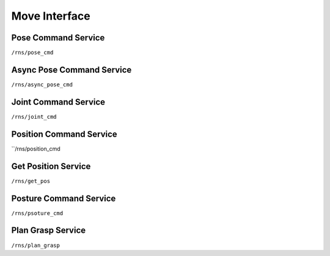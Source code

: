 .. _move_interface

Move Interface
==============


Pose Command Service
--------------------
``/rns/pose_cmd``

Async Pose Command Service
--------------------------
``/rns/async_pose_cmd``

Joint Command Service
---------------------
``/rns/joint_cmd``

Position Command Service
------------------------
``/rns/position_cmd

Get Position Service
--------------------
``/rns/get_pos``

Posture Command Service
-----------------------
``/rns/psoture_cmd``

Plan Grasp Service
------------------
``/rns/plan_grasp``